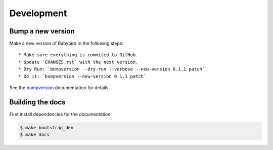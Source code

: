 .. _development:

Development
===========

Bump a new version
------------------

Make a new version of Babybird in the following steps::

  * Make sure everything is commited to GitHub.
  * Update `CHANGES.rst` with the next version.
  * Dry Run: `bumpversion --dry-run --verbose --new-version 0.1.1 patch`
  * Do it: `bumpversion --new-version 0.1.1 patch`

See the bumpversion_ documentation for details.

Building the docs
-----------------

First install dependencies for the documentation:

.. code-block:: sh

  $ make bootstrap_dev
  $ make docs

.. _bumpversion: https://pypi.org/project/bumpversion/
